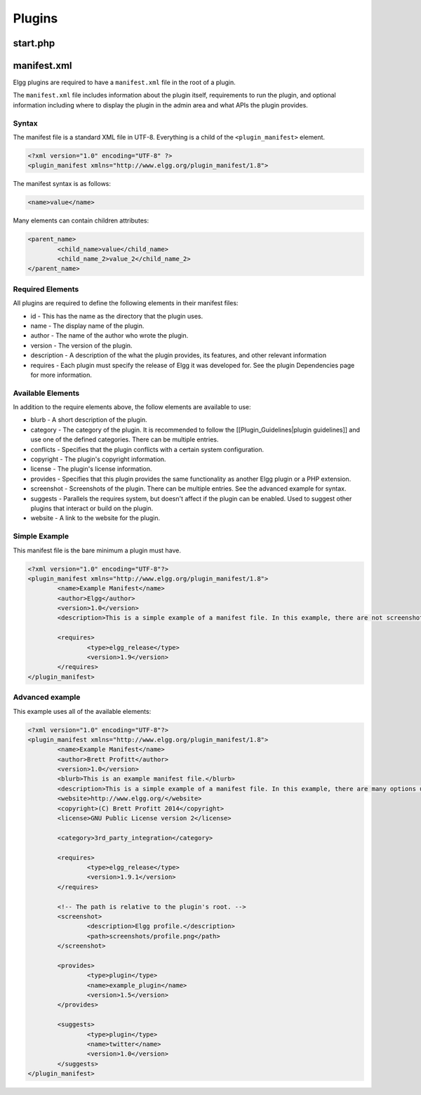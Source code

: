 Plugins
#######

start.php
=========

manifest.xml
============

Elgg plugins are required to have a ``manifest.xml`` file in the root of a plugin.

The ``manifest.xml`` file includes information about the plugin itself, requirements to run the plugin, and optional information including where to display the plugin in the admin area and what APIs the plugin provides.

Syntax
------

The manifest file is a standard XML file in UTF-8. Everything is a child of the ``<plugin_manifest>`` element.

.. code:: xml

	<?xml version="1.0" encoding="UTF-8" ?>
	<plugin_manifest xmlns="http://www.elgg.org/plugin_manifest/1.8">

The manifest syntax is as follows:

.. code:: xml

	<name>value</name>

Many elements can contain children attributes:

.. code:: xml

	<parent_name>
		<child_name>value</child_name>
		<child_name_2>value_2</child_name_2>
	</parent_name>

Required Elements
-----------------

All plugins are required to define the following elements in their manifest files:

* id - This has the name as the directory that the plugin uses.
* name - The display name of the plugin.
* author - The name of the author who wrote the plugin.
* version - The version of the plugin.
* description - A description of the what the plugin provides, its features, and other relevant information
* requires - Each plugin must specify the release of Elgg it was developed for. See the plugin Dependencies page for more information.

Available Elements
------------------

In addition to the require elements above, the follow elements are available to use:

* blurb - A short description of the plugin.
* category - The category of the plugin. It is recommended to follow the [[Plugin_Guidelines|plugin guidelines]] and use one of the defined categories. There can be multiple entries.
* conflicts - Specifies that the plugin conflicts with a certain system configuration.
* copyright - The plugin's copyright information.
* license - The plugin's license information.
* provides - Specifies that this plugin provides the same functionality as another Elgg plugin or a PHP extension.
* screenshot - Screenshots of the plugin. There can be multiple entries. See the advanced example for syntax.
* suggests - Parallels the requires system, but doesn't affect if the plugin can be enabled. Used to suggest other plugins that interact or build on the plugin.
* website - A link to the website for the plugin.

Simple Example
--------------

This manifest file is the bare minimum a plugin must have.

.. code:: xml

	<?xml version="1.0" encoding="UTF-8"?>
	<plugin_manifest xmlns="http://www.elgg.org/plugin_manifest/1.8">
		<name>Example Manifest</name>
		<author>Elgg</author>
		<version>1.0</version>
		<description>This is a simple example of a manifest file. In this example, there are not screenshots, dependencies, or additional information about the plugin.</description>

		<requires>
			<type>elgg_release</type>
			<version>1.9</version>
		</requires>
	</plugin_manifest>

Advanced example
----------------

This example uses all of the available elements:

.. code:: xml

	<?xml version="1.0" encoding="UTF-8"?>
	<plugin_manifest xmlns="http://www.elgg.org/plugin_manifest/1.8">
		<name>Example Manifest</name>
		<author>Brett Profitt</author>
		<version>1.0</version>
		<blurb>This is an example manifest file.</blurb>
		<description>This is a simple example of a manifest file. In this example, there are many options used, including screenshots, dependencies, and additional information about the plugin.</description>
		<website>http://www.elgg.org/</website>
		<copyright>(C) Brett Profitt 2014</copyright>
		<license>GNU Public License version 2</license>

		<category>3rd_party_integration</category>

		<requires>
			<type>elgg_release</type>
			<version>1.9.1</version>
		</requires>

		<!-- The path is relative to the plugin's root. -->
		<screenshot>
			<description>Elgg profile.</description>
			<path>screenshots/profile.png</path>
		</screenshot>

		<provides>
			<type>plugin</type>
			<name>example_plugin</name>
			<version>1.5</version>
		</provides>

		<suggests>
			<type>plugin</type>
			<name>twitter</name>
			<version>1.0</version>
		</suggests>
	</plugin_manifest>
